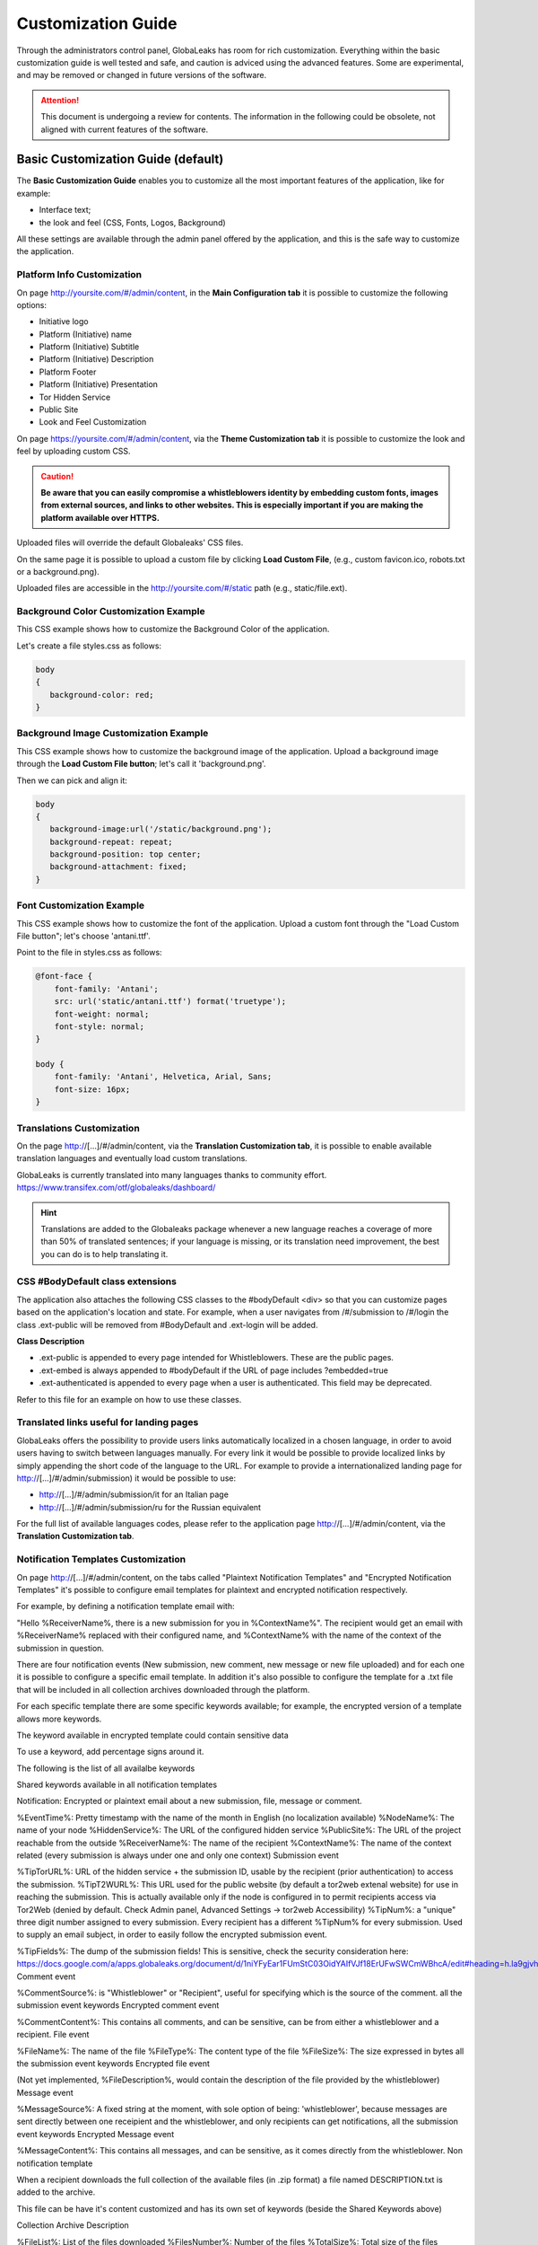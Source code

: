 ===================
Customization Guide
===================

Through the administrators control panel, GlobaLeaks has room for rich customization. Everything within the basic customization guide is well tested and safe, and caution is adviced using the advanced features. Some are experimental, and may be removed or changed in future versions of the software.


.. ATTENTION::
   This document is undergoing a review for contents. 
   The information in the following could be obsolete, not aligned with current features of the software.
   
   
Basic Customization Guide (default)
-----------------------------------

The **Basic Customization Guide** enables you to customize all the most important features of the application, like for example:

- Interface text;
- the look and feel (CSS, Fonts, Logos, Background)

All these settings are available through the admin panel offered by the application, and this is the safe way to customize the application.


Platform Info Customization
...........................

On page http://yoursite.com/#/admin/content, in the **Main Configuration tab** it is possible to customize the following options:

- Initiative logo
- Platform (Initiative) name
- Platform (Initiative) Subtitle
- Platform (Initiative) Description
- Platform Footer
- Platform (Initiative) Presentation
- Tor Hidden Service
- Public Site
- Look and Feel Customization

On page https://yoursite.com/#/admin/content, via the **Theme Customization tab** it is possible to customize the look and feel by uploading custom CSS.

.. CAUTION::
  **Be aware that you can easily compromise a whistleblowers identity by embedding custom fonts, images from external sources, and links to other websites. This is especially important if you are making the platform available over HTTPS.**


Uploaded files will override the default Globaleaks' CSS files.

On the same page it is possible to upload a custom file by clicking **Load Custom File**, (e.g., custom favicon.ico, robots.txt or a background.png).

Uploaded files are accessible in the http://yoursite.com/#/static path (e.g., static/file.ext).


Background Color Customization Example
......................................

This CSS example shows how to customize the Background Color of the application.

Let's create a file styles.css as follows:

.. code::
 
  body
  {
     background-color: red;
  }


Background Image Customization Example
......................................

This CSS example shows how to customize the background image of the application. Upload a background image through the **Load Custom File button**; let's call it 'background.png'.

Then we can pick and align it:

.. code::
  
  body
  {
     background-image:url('/static/background.png');
     background-repeat: repeat;
     background-position: top center;
     background-attachment: fixed;
  }


Font Customization Example
..........................

This CSS example shows how to customize the font of the application. Upload a custom font through the "Load Custom File button"; let's choose 'antani.ttf'.

Point to the file in styles.css as follows:

.. code::
  
  @font-face {
      font-family: 'Antani';
      src: url('static/antani.ttf') format('truetype');
      font-weight: normal;
      font-style: normal;
  }
  
  body {
      font-family: 'Antani', Helvetica, Arial, Sans;
      font-size: 16px;
  }


Translations Customization
..........................

On the page http://[…]/#/admin/content, via the **Translation Customization tab**, it is possible to enable available translation languages and eventually load custom translations.

GlobaLeaks is currently translated into many languages thanks to community effort. https://www.transifex.com/otf/globaleaks/dashboard/

.. HINT::
  Translations are added to the Globaleaks package whenever a new language reaches a coverage of more than 50% of translated sentences; if your language is missing, or its translation need improvement, the best you can do is to help translating it.


CSS #BodyDefault class extensions
..................................

The application also attaches the following CSS classes to the #bodyDefault <div> so that you can customize pages based on the application's location and state. For example, when a user navigates from /#/submission to /#/login the class .ext-public will be removed from #BodyDefault and .ext-login will be added.

**Class	Description**

- .ext-public	is appended to every page intended for Whistleblowers. These are the public pages.
- .ext-embed is always appended to #bodyDefault if the URL of page includes ?embedded=true
- .ext-authenticated is appended to every page when a user is authenticated. This field may be deprecated.

Refer to this file for an example on how to use these classes.

Translated links useful for landing pages
.........................................

GlobaLeaks offers the possibility to provide users links automatically localized in a chosen language, in order to avoid users having to switch between languages manually. For every link it would be possible to provide localized links by simply appending the short code of the language to the URL. For example to provide a internationalized landing page for http://[…]/#/admin/submission) it would be possible to use:

- http://[…]/#/admin/submission/it for an Italian page
- http://[…]/#/admin/submission/ru for the Russian equivalent

For the full list of available languages codes, please refer to the application page http://[…]/#/admin/content, via the **Translation Customization tab**.


Notification Templates Customization
....................................

On page http://[…]/#/admin/content, on the tabs called "Plaintext Notification Templates" and "Encrypted Notification Templates" it's possible to configure email templates for plaintext and encrypted notification respectively.

For example, by defining a notification template email with:

"Hello %ReceiverName%, there is a new submission for you in %ContextName%".
The recipient would get an email with %ReceiverName% replaced with their configured name, and %ContextName% with the name of the context of the submission in question.

There are four notification events (New submission, new comment, new message or new file uploaded) and for each one it is possible to configure a specific email template. In addition it's also possible to configure the template for a .txt file that will be included in all collection archives downloaded through the platform.

For each specific template there are some specific keywords available; for example, the encrypted version of a template allows more keywords.

The keyword available in encrypted template could contain sensitive data

To use a keyword, add percentage signs around it.

The following is the list of all availalbe keywords

Shared keywords available in all notification templates

Notification: Encrypted or plaintext email about a new submission, file, message or comment.

%EventTime%: Pretty timestamp with the name of the month in English (no localization available)
%NodeName%: The name of your node
%HiddenService%: The URL of the configured hidden service
%PublicSite%: The URL of the project reachable from the outside
%ReceiverName%: The name of the recipient
%ContextName%: The name of the context related (every submission is always under one and only one context)
Submission event

%TipTorURL%: URL of the hidden service + the submission ID, usable by the recipient (prior authentication) to access the submission.
%TipT2WURL%: This URL used for the public website (by default a tor2web extenal website) for use in reaching the submission. This is actually available only if the node is configured in to permit recipients access via Tor2Web (denied by default. Check Admin panel, Advanced Settings -> tor2web Accessibility)
%TipNum%: a "unique" three digit number assigned to every submission. Every recipient has a different %TipNum% for every submission. Used to supply an email subject, in order to easily follow the
encrypted submission event.

%TipFields%: The dump of the submission fields! This is sensitive, check the security consideration here: https://docs.google.com/a/apps.globaleaks.org/document/d/1niYFyEar1FUmStC03OidYAIfVJf18ErUFwSWCmWBhcA/edit#heading=h.la9gjvhg62sq
Comment event

%CommentSource%: is "Whistleblower" or "Recipient", useful for specifying which is the source of the comment.
all the submission event keywords
Encrypted comment event

%CommentContent%: This contains all comments, and can be sensitive, can be from either a whistleblower and a recipient.
File event

%FileName%: The name of the file
%FileType%: The content type of the file
%FileSize%: The size expressed in bytes
all the submission event keywords
Encrypted file event

(Not yet implemented, %FileDescription%, would contain the description of the file provided by the whistleblower)
Message event

%MessageSource%: A fixed string at the moment, with sole option of being: 'whistleblower', because messages are sent directly between one receipient and the whistleblower, and only recipients can get notifications,
all the submission event keywords
Encrypted Message event

%MessageContent%: This contains all messages, and can be sensitive, as it comes directly from the whistleblower.
Non notification template

When a recipient downloads the full collection of the available files (in .zip format) a file named DESCRIPTION.txt is added to the archive.

This file can be have it's content customized and has its own set of keywords (beside the Shared Keywords above)

Collection Archive Description

%FileList%: List of the files downloaded
%FilesNumber%: Number of the files
%TotalSize%: Total size of the files

